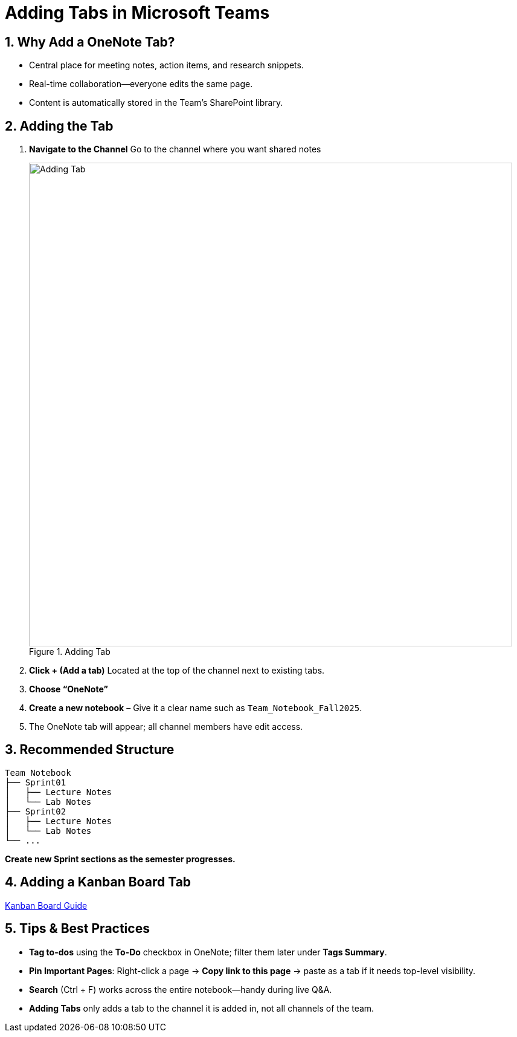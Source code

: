 = Adding Tabs in Microsoft Teams

== 1. Why Add a OneNote Tab?
* Central place for meeting notes, action items, and research snippets.  
* Real-time collaboration—everyone edits the same page.  
* Content is automatically stored in the Team’s SharePoint library.

== 2. Adding the Tab

. **Navigate to the Channel**  
  Go to the channel where you want shared notes
+
image::adding-tab.png[Adding Tab, width=800, height=auto, loading=lazy, title="Adding Tab"]
+
. **Click + (Add a tab)**  
  Located at the top of the channel next to existing tabs.
. **Choose “OneNote”**  
. **Create a new notebook** – Give it a clear name such as `Team_Notebook_Fall2025`. 
. The OneNote tab will appear; all channel members have edit access.

== 3. Recommended Structure

----
Team Notebook
├── Sprint01
│   ├── Lecture Notes
│   └── Lab Notes
├── Sprint02
│   ├── Lecture Notes
│   └── Lab Notes
└── ...
----

*Create new Sprint sections as the semester progresses.*

== 4. Adding a Kanban Board Tab
https://the-examples-book.com/crp/TAs/trainingModules/ta_training_module5_3_dashboard_guide[Kanban Board Guide]

== 5. Tips & Best Practices
* **Tag to-dos** using the *To-Do* checkbox in OneNote; filter them later under *Tags Summary*.  
* **Pin Important Pages**: Right-click a page → *Copy link to this page* → paste as a tab if it needs top-level visibility.  
* **Search** (Ctrl + F) works across the entire notebook—handy during live Q&A.  
* **Adding Tabs** only adds a tab to the channel it is added in, not all channels of the team.